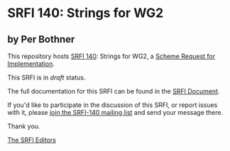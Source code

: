 * SRFI 140: Strings for WG2

** by Per Bothner

This repository hosts [[http://srfi.schemers.org/srfi-140/][SRFI 140]]: Strings for WG2, a [[http://srfi.schemers.org/][Scheme Request for Implementation]].

This SRFI is in /draft/ status.

The full documentation for this SRFI can be found in the [[http://srfi/schemers.org/srfi-140.html][SRFI Document]].

If you'd like to participate in the discussion of this SRFI, or report issues with it, please [[http://srfi.schemers.org/srfi-140/][join the SRFI-140 mailing list]] and send your message there.

Thank you.


[[mailto:srfi-editors@srfi.schemers.org][The SRFI Editors]]
